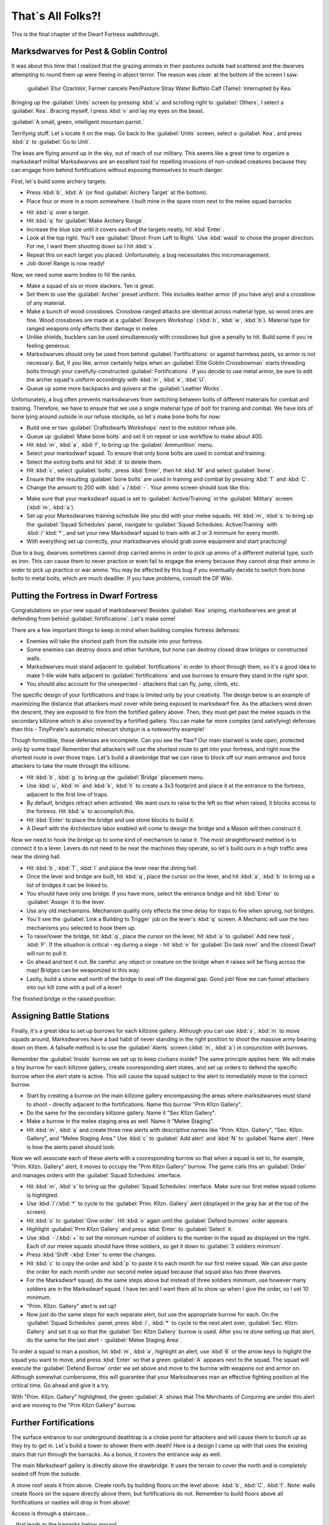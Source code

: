 ##################
That`s All Folks?!
##################

This is the final chapter of the Dwarf Fortress walkthrough.

Marksdwarves for Pest & Goblin Control
======================================

It was about this time that I realized that the grazing animals in
their pastures outside had scattered and the dwarves attempting to
round them up were fleeing in abject terror. The reason was clear:
at the bottom of the screen I saw:

    :guilabel:`Etur Ozarlolor, Farmer cancels Pen/Pasture Stray Water
    Buffalo Calf (Tame): Interrupted by Kea.`

Bringing up the :guilabel:`Units` screen by
pressing :kbd:`u` and scrolling right to :guilabel:`Others`, I
select a :guilabel:`Kea`. Bracing myself, I press :kbd:`v` and lay
my eyes on the beast.

:guilabel:`A small, green, intelligent mountain parrot.`

Terrifying stuff. Let`s locate it on the map. Go back to the
:guilabel:`Units` screen, select a :guilabel:`Kea`, and press
:kbd:`z` to :guilabel:`Go to Unit`.

.. image:: images/09-2-archers.png
   :align: center

The keas are flying around up in the sky, out of reach of our
military. This seems like a great time to organize a marksdwarf
militia! Marksdwarves are an excellent tool for repelling invasions
of non-undead creatures because they can engage from behind
fortifications without exposing themselves to much danger.

First, let`s build some archery targets.

* Press :kbd:`b`, :kbd:`A` (or find :guilabel:`Archery Target` at
  the bottom).
* Place four or more in a room somewhere. I built mine in the spare
  room next to the melee squad barracks:

.. image:: images/09-3-archers.png
   :align: center

* Hit :kbd:`q` over a target.
* Hit :kbd:`q` for :guilabel:`Make Archery Range`.
* Increase the blue size until it covers each of the targets
  neatly, hit :kbd:`Enter`.
* Look at the top right. You'll see :guilabel:`Shoot: From Left to Right.`
  Use :kbd:`wasd` to chose the proper direction. For me, I want them
  shooting down so I hit :kbd:`s`.
* Repeat this on each target you placed. Unfortunately, a bug
  necessitates this micromanagement.
* Job done! Range is now ready!

Now, we need some warm bodies to fill the ranks.

* Make a squad of six or more slackers. Ten is great.
* Set them to use the :guilabel:`Archer` preset uniform. This
  includes leather armor (if you have any) and a crossbow of any
  material.
* Make a bunch of wood crossbows. Crossbow ranged attacks are
  identical across material type, so wood ones are fine. Wood
  crossbows are made at a :guilabel:`Bowyers Workshop` (:kbd:`b`,
  :kbd:`w`, :kbd:`b`). Material type for ranged weapons only effects
  their damage in melee.
* Unlike shields, bucklers can be used simultaneously with
  crossbows but give a penalty to hit. Build some if you`re feeling
  generous.
* Marksdwarves should only be used from behind
  :guilabel:`Fortifications` or against harmless pests, so armor is
  not necessary. But, if you like, armor certainly helps when an
  :guilabel:`Elite Goblin Crossbowman` starts threading bolts through
  your carefully-constructed :guilabel:`Fortifications`. If you
  decide to use metal armor, be sure to edit the archer squad's
  uniform accordingly with :kbd:`m`, :kbd:`e`, :kbd:`U`.
* Queue up some more backpacks and quivers at the
  :guilabel:`Leather Works`.

Unfortunately, a bug often prevents marksdwarves from switching
between bolts of different materials for combat and training.
Therefore, we have to ensure that we use a single material type of
bolt for training and combat. We have lots of bone lying around
outside in our refuse stockpile, so let`s make bone bolts for now:

* Build one or two :guilabel:`Craftsdwarfs Workshops` next to the
  outdoor refuse pile.
* Queue up :guilabel:`Make bone bolts` and set it on repeat or use
  workflow to make about 400.
* Hit :kbd:`m`, :kbd:`a`, :kbd:`f`, to bring up the
  :guilabel:`Ammunition` menu.
* Select your marksdwarf squad. To ensure that only bone bolts are
  used in combat and training:
* Select the exiting bolts and hit :kbd:`d` to delete them.
* Hit :kbd:`c`, select :guilabel:`bolts`, press :kbd:`Enter`, then
  hit :kbd:`M` and select :guilabel:`bone`.
* Ensure that the resulting :guilabel:`bone bolts` are used in
  training and combat by pressing :kbd:`T` and :kbd:`C`.
* Change the amount to 200 with :kbd:`+`/:kbd:`-`.
  Your ammo screen should look like this:

.. image:: images/09-4-archers.png
   :align: center

* Make sure that your marksdwarf squad is set to
  :guilabel:`Active/Training` in the :guilabel:`Military` screen
  (:kbd:`m`, :kbd:`a`).
* Set up your Marksdwarves training schedule like you did with your
  melee squads. Hit :kbd:`m`, :kbd:`s` to bring up the
  :guilabel:`Squad Schedules` panel, navigate to :guilabel:`Squad
  Schedules: Active/Training` with :kbd:`/`:kbd:`*`, and set your new
  Marksdwarf squad to train with at 2 or 3 minimum for every month.
* With everything set up correctly, your marksdwarves should grab
  some equipment and start practicing!

Due to a bug, dwarves sometimes cannot drop carried ammo in order
to pick up ammo of a different material type, such as iron. This
can cause them to never practice or even fail to engage the enemy
because they cannot drop their ammo in order to pick up practice or
war ammo. You may be affected by this bug if you eventually decide
to switch from bone bolts to metal bolts, which are much deadlier.
If you have problems, consult the DF Wiki.


Putting the Fortress in Dwarf Fortress
======================================

Congratulations on your new squad of marksdwarves! Besides
:guilabel:`Kea` sniping, marksdwarves are great at defending from
behind :guilabel:`fortifications`. Let's make some!

There are a few important things to keep in mind when building
complex fortress defenses:

* Enemies will take the shortest path from the outside into your
  fortress.
* Some enemies can destroy doors and other furniture, but none can
  destroy closed draw bridges or constructed walls.
* Marksdwarves must stand adjacent to :guilabel:`fortifications` in
  order to shoot through them, so it`s a good idea to make 1-tile
  wide halls adjacent to :guilabel:`fortifications` and use burrows
  to ensure they stand in the right spot.
* You should also account for the unexpected - attackers that
  can fly, jump, climb, etc.

The specific design of your fortifications and traps is limited
only by your creativity. The design below is an example of
maximizing the distance that attackers must cover while being
exposed to marksdwarf fire. As the attackers wind down the descent,
they are exposed to fire from the fortified gallery above. Then,
they must get past the melee squads in the secondary killzone which
is also covered by a fortified gallery. You can make far more
complex (and satisfying) defenses than this - TinyPirate's
automatic minecart shotgun is a noteworthy example!

.. image:: images/09-1-fort.png
   :align: center
.. image:: images/09-2-fort.png
   :align: center
.. image:: images/09-3-fort.png
   :align: center
.. image:: images/09-4-fort.png
   :align: center

Though formidible, these defenses are incomplete. Can you see the
flaw? Our main stairwell is wide open, protected only by some
traps! Remember that attackers will use the shortest route to get
into your fortress, and right now the shortest route is over those
traps. Let's build a drawbridge that we can raise to block off our
main entrance and force attackers to take the route through the
killzone.

* Hit :kbd:`b`, :kbd:`g` to bring up the :guilabel:`Bridge`
  placement menu.
* Use :kbd:`u`, :kbd:`m` and :kbd:`k`, :kbd:`h` to create a 3x3
  footprint and place it at the entrance to the fortress, adjacent to
  the first line of traps.
* By default, bridges retract when activated. We want ours to raise
  to the left so that when raised, it blocks access to the fortress.
  Hit :kbd:`a` to accomplish this.
* Hit :kbd:`Enter` to place the bridge and use stone blocks to
  build it.
* A Dwarf with the Architecture labor enabled will come to design
  the bridge and a Mason will then construct it.

Now we need to hook the bridge up to some kind of mechanism to
raise it. The most straightforward method is to connect it to a
lever. Levers do not need to be near the machines they operate, so
let`s build ours in a high traffic area near the dining hall.

* Hit :kbd:`b`, :kbd:`T`, :kbd:`l` and place the lever near the
  dining hall.
* Once the lever and bridge are built, hit :kbd:`q`, place the
  cursor on the lever, and hit :kbd:`a`, :kbd:`b` to bring up a list
  of bridges it can be linked to.
* You should have only one bridge. If you have more, select the
  entrance bridge and hit :kbd:`Enter` to :guilabel:`Assign` it to
  the lever.
* Use any old mechanisms. Mechanism quality only effects the time
  delay for traps to fire when sprung, not bridges.
* You`ll see the :guilabel:`Link a Building to Trigger` job on the
  lever's :kbd:`q` screen. A Mechanic will use the two mechanisms you
  selected to hook them up.
* To raise/lower the bridge, hit :kbd:`q`, place the cursor on the
  lever, hit :kbd:`a` to :guilabel:`Add new task`, :kbd:`P`. If the
  situation is critical - eg during a siege - hit :kbd:`n` for
  :guilabel:`Do task now!` and the closest Dwarf will run to pull it.
* Go ahead and test it out. Be careful: any object or creature on
  the bridge when it raises will be flung across the map! Bridges can
  be weaponized in this way.
* Lastly, build a stone wall north of the bridge to seal off the
  diagonal gap. Good job! Now we can funnel attackers into our kill
  zone with a pull of a lever!

The finished bridge in the raised position:

.. image:: images/09-5-fort.png
   :align: center


Assigning Battle Stations
=========================

Finally, it's a great idea to set up burrows for each killzone
gallery. Although you can use :kbd:`s`, :kbd:`m` to move squads
around, Marksdwarves have a bad habit of never standing in the
right position to shoot the massive army bearing down on them. A
failsafe method is to use the :guilabel:`Alerts` screen (:kbd:`m`,
:kbd:`a`) in conjunction with burrows.

Remember the :guilabel:`Inside` burrow we set up to keep civilians
inside? The same principle applies here. We will make a tiny burrow
for each killzone gallery, create cooresponding alert states, and
set up orders to defend the specific burrow when the alert state is
active. This will cause the squad subject to the alert to
immediately move to the correct burrow.

* Start by creating a burrow on the main killzone gallery
  encompassing the areas where marksdwarves must stand to shoot -
  directly adjacent to the fortifications. Name this burrow "Prm
  Kllzn Gallery".
* Do the same for the secondary killzone gallery. Name it "Sec
  Kllzn Gallery".
* Make a burrow in the melee staging area as well. Name it "Melee
  Staging".
* Hit :kbd:`m`, :kbd:`a` and create three new alerts with
  descriptive names like "Prim. Kllzn. Gallery", "Sec. Kllzn.
  Gallery", and "Melee Staging Area." Use :kbd:`c` to :guilabel:`Add
  alert` and :kbd:`N` to :guilabel:`Name alert`. Here is how the
  alerts panel should look:

.. image:: images/09-6-fort.png
   :align: center

Now we will associate each of these alerts with a cooresponding
burrow so that when a squad is set to, for example, "Prim. Kllzn.
Gallery" alert, it moves to occupy the "Prm Kllzn Gallery" burrow.
The game calls this an :guilabel:`Order` and manages orders with
the :guilabel:`Squad Schedules` interface.

* Hit :kbd:`m`, :kbd:`s` to bring up the :guilabel:`Squad
  Schedules` interface. Make sure our first melee squad column is
  highligted.
* Use :kbd:`/`/:kbd:`*` to cycle to the :guilabel:`Prim. Kllzn.
  Gallery` alert (displayed in the gray bar at the top of the screen).
* Hit :kbd:`o` to :guilabel:`Give order`. Hit :kbd:`o` again until
  the :guilabel:`Defend burrows` order appears.
* Highlight :guilabel:`Prm Kllzn Gallery` and press :kbd:`Enter` to
  :guilabel:`Select` it.
* Use :kbd:`-`/:kbd:`+` to set the minimum number of soldiers to the
  number in the squad as displayed on the right. Each of our melee
  squads should have three soldiers, so get it down to :guilabel:`3
  soldiers minimum`.
* Press :kbd:`Shift`-:kbd:`Enter` to enter the changes.
* Hit :kbd:`c` to copy the order and :kbd:`p` to paste it to each
  month for our first melee squad. We can also paste the order for
  each month under our second melee squad because that squad also has
  three dwarves.
* For the Marksdwarf squad, do the same steps above but instead of
  three soldiers minimum, use however many soldiers are in the
  Marksdwarf squad. I have ten and I want them all to show up when I
  give the order, so I set 10 minimum.
* "Prim. Kllzn. Gallery" alert is set up!
* Now just do the same steps for each separate alert, but use the
  appropriate burrow for each. On the :guilabel:`Squad Schedules`
  panel, press :kbd:`/`, :kbd:`*` to cycle to the next alert over,
  :guilabel:`Sec. Kllzn. Gallery` and set it up so that the
  :guilabel:`Sec Kllzn Gallery` burrow is used. After you`re done
  setting up that alert, do the same for the last alert -
  :guilabel:`Melee Staging Area`.

To order a squad to man a position, hit :kbd:`m`, :kbd:`a`,
highlight an alert, use :kbd:`6` or the arrow keys to higlight the
squad you want to move, and press :kbd:`Enter` so that a green
:guilabel:`A` appears next to the squad. The squad will execute the
:guilabel:`Defend Burrow` order we set above and move to the burrow
with weapons out and armor on. Although somewhat cumbersome, this
will guarantee that your Marksdwarves man an effective fighting
position at the critical time. Go ahead and give it a try.

.. image:: images/09-7-fort.png
   :align: center

With "Prim. Kllzn. Gallery" highlighted, the green :guilabel:`A`
shows that The Merchants of Conjuring are under this alert and are
moving to the "Prm Kllzn Gallery" burrow.


Further Fortifications
======================

The surface entrance to our underground deathtrap is a choke point
for attackers and will cause them to bunch up as they try to get
in. Let`s build a tower to shower them with death! Here is a design
I came up with that uses the existing stairs that run through the
barracks. As a bonus, it covers the entrance way as well.

The main Marksdwarf gallery is directly above the drawbridge. It
uses the terrain to cover the north and is completely sealed off
from the outside.

.. image:: images/09-1-tower.png
   :align: center

A stone roof seals it from above. Create roofs by building floors
on the level above: :kbd:`b`, :kbd:`C`, :kbd:`f`. Note: walls
create floors on the square directly above them, but fortifications
do not. Remember to build floors above all fortifications or
nasties will drop in from above!

.. image:: images/09-2-tower.png
   :align: center

Access is through a staircase...

.. image:: images/09-3-tower.png
   :align: center

...that leads to the barracks below ground.

.. image:: images/09-4-tower.png
   :align: center

Don`t forget to set up a burrow for this tower just like in the
previous section!

Man Your Battle Stations!
=========================

.. image:: images/09-1-invader.png
   :align: center

The first test of my defenses came somewhat after this when a
:guilabel:`Giant` appeared on the southwest corner of the map:

.. image:: images/09-2-invader.png
   :align: center

Lets see how tough our defenses are. Our priority is to get
everyone inside, batten down the hatches, and man the outer defenses.

* Set the civilian alert to :guilabel:`Siege` (:kbd:`m`, :kbd:`a`,
  then select siege and press :kbd:`Enter`). This restricts civilians
  to the :guilabel:`Inside` burrow and will cause them to drop
  everything and run inside. Now is also a good time to ensure that
  your :guilabel:`Inside` burrow is in fact inside and out of the
  line of fire!
* Station our Marksdwarf squad in the primary killzone gallery. Hit
  :kbd:`a`, select the :guilabel:`Prim. Kllzn. Gallery`
  :guilabel:`Alert`, move right to the :guilabel:`Squads` column,
  highlight the Marksdwarf squad, and hit :kbd:`Enter.` A green
  :guilabel:`A` next to the Marksdwarf squad means that they will
  move to that burrow.
* Station our Melee squads in the melee staging area. Use the same
  procedure as above, but activate the :guilabel:`Melee Staging Area`
  :guilabel:`Alert` for them.
* Now the tricky part. We need to shut our main drawbridge when
  everyone is inside but before the :guilabel:`Giant` arrives. A good
  method is to pause the game and use :kbd:`.` to advance time
  incrementally. Keep your eye on that Giant! If anyone
  is left outside, they will have to outrun the Giant as
  it comes in through the killzones.
* If you lose track of the Giant, use the
  :guilabel:`Units` screen (:kbd:`u`) to find it in the
  :guilabel:`Others` submenu and hit :kbd:`z` to :guilabel:`Go to
  Unit`. Then press :kbd:`f` to follow it.
* When the time is right, close the drawbridge by hitting :kbd:`q`,
  moving the cursor onto the lever, and hitting :kbd:`a`, :kbd:`P`,
  :kbd:`n`. Bridges shut slowly, so give lots of time!

The gate shuts, our dwarves are in position, and the
:guilabel:`Giant` is making a beeline for the killzones. Perfect.
Just remember to reposition your Marksdwarves if the
:guilabel:`Giant` makes it underground!

I mistime the throw of the lever but the :guilabel:`Giant` is
distracted by the strategic diversionary livestock pastured
outside, giving time for the gate to shut! Those poor sheep, though...

.. image:: images/09-3-invader.gif
   :align: center

The Giant pauses to destroy the Craftsdwarf`s Workshops
outside, then descends into the killzones...

.. image:: images/09-4-invader.gif
   :align: center

and is struck down by the waiting melee squads.

Our defenses worked! It`s always fun to look at the combat log -
hit :kbd:`r`, scroll down to :guilabel:`the Giant Theveme
Enoreicite Ifatha Mivere is fighting!` and hit :kbd:`Enter`.

.. image:: images/09-5-invader.png
   :align: center

Scrolling up past the pages of Dwarves beating on the
:guilabel:`Giant`, I notice that the :guilabel:`Giant` dodged a
bolt when it entered the killzone. Look back at the second GIF
above. Do you see what happened? The :guilabel:`Giant` appeared on
the first level of the killzone walkway and immediately came under
fire. When it dodged, it went over the side and landed on the
second walkway! It was only a 1-z level drop so it did no damage,
but what if we lined the killzone with iron spikes? There`s always
room for improvement in fortress defenses!

.. note::

    Don`t forget to set your squads back to
    :guilabel:`Active/Training` and civilians back to
    :guilabel:`Inactive` on the alerts menu!


Medic!!
=======
If you`ve made it this far without a dwarven casualty, you are
extremely lucky! Injury is a certainty in Dwarf Fortress, but
adequate healthcare will keep your maimed citizens from succumbing
to blood loss or infection. Dwarven healthcare is complex to set
up, but a hospital system will keep even badly mangled dwarves in
the army/workforce and prevent fort-ending tantrum spirals due to
loss of loved ones. Once running, the whole thing is automated and
requires little management.

A hospital requires:

* A source of fresh water - preferrably not muddy to minimize
  infection.
* Cloth - for bandages.
* Thread - for sutchurs.
* Splints - to set broken limbs.
* Crutches - allow injured Dwarves to be useful while recovering.
* Buckets - to wash and give water to patients (patients can drink
  only water in the hospital!)
* Beds - allow patients to be diagnosed, rest, and receive water.
* Tables - for surgical operations.
* Traction benches - immobilize patients when setting bones.
* Soap - to clean wounds and prevent infection.
* Gypsum powder - for casts.
* A chief medical dwarf - to diagnose injuries, assigned in the
  nobles screen (:kbd:`n`).
* Doctors - Dwarves with the various healthcare jobs enabled.

That sounds like a whole lot, but you likely have most of it on
hand. Get started by designating a hospital zone. I evicted
everyone from our original set of bedrooms and hollowed out those
rooms to be my hospital zone.

* Hit :kbd:`i`, place the zone and :kbd:`h` to make it a hospital.
* Build and place beds and traction benches in the hospital zone
  with tables adjacent to them. Adjacent tables make it easier to
  move a patient for surgury.
* You probably will need to build some chains or ropes for the
  traction benches. The traction benches themselves are made at the
  Mechanic's workshop using one chain/rope, one mechanisms, and a
  table.

Here is a setup with tables and traction benches clustered around
the beds:

.. image:: images/09-1-hospital.png
   :align: center

* Hospitals require containers to store supplies. Hit :kbd:`b`,
  :kbd:`h` to build six or so :guilabel:`Containers` within the
  hospital zone. Coffers are best because bags are used in other
  industries.
* Once the containers are placed, Dwarves will start stocking the
  hospital zone with supplies. Let`s take a look at those parameters.
  Hit :kbd:`i`, place the cursor over the hospital zone, and hit
  :kbd:`H` to :guilabel:`Set hospital parameters`.

.. image:: images/09-2-hospital.png
   :align: center

Already, we have enough :guilabel:`Thread` and :guilabel:`Cloth`.
Note that hospital item counts are a thousand times the acutal units,
so you don't really need 75,000 stacks of cloth.
Let`s move on to the other items.

* That bucket count looks low. Select :guilabel:`Buckets: 0/2` with
  :kbd:`2`/:kbd:`8` and use :kbd:`6`/:kbd:`4` to increase it to 10.
* Queue up 10 splints, 10 crutches, and 20 buckets at the
  Carpenter's Workshop.
* Build a :guilabel:`Kiln` with :kbd:`b`, :kbd:`e`, :kbd:`k` and
  queue up 10 :guilabel:`Make plaster powder` jobs. Each job requires
  a bag and a boulder of gypsum or other plaster-making stone, and we
  have gypsum in abundance.
* Build a :guilabel:`Soap Makers Workshop` (:kbd:`b`, :kbd:`w`,
  :kbd:`S`) and an :guilabel:`Ashery` (:kbd:`b`, :kbd:`w`, :kbd:`y`).
* Soap's recipe is: Lye + Tallow/Oil = Soap. Lye is made from ash
  at a Wood Furnace. Queue up 10 units of ash at the Wood Furnace and
  10 units of Lye at the Ashery. Finally queue up 10 units of soap
  (:guilabel:`Make soap from tallow`) at the Soap Maker's Workshop.
  If you have no tallow, butcher an animal and a Dwarf will
  automatically render the fat into tallow at a Butcher's Shop.

Great work! While your dwarves execute all the orders you've put
in, let's secure a source of fresh water. Easy access to fresh
water is essential because injured dwarves cannot drink booze.
Moreover, water must be brought to them as they lay injured in bed.
Therefore, it`s critical to have a year-round source of fresh water
close to our hospital. Otherwise, injured dwarves will die from
dehydration in their hospital beds.

Let`s take stock of the fresh water sources we have available.

.. image:: images/09-3-hospital.png
   :align: center

To the east we have a number of small ponds. When we look at the
water in them with :kbd:`k`, we see :guilabel:`Murky Pool` filled
with :guilabel:`Stagnant Water [7/7]`. Murky pools are no good to
us because :guilabel:`Stagnant Water` increases the risk of
infection when used to wash wounds and also creates an unhappy
thought in any Dwarf that drinks it. Moreover, these pools are
frozen for half the year! That pretty much rules these out unless
we have no other choice.

.. image:: images/09-4-hospital.png
   :align: center

Fortunately, we have a small river in the northeastern portion of
the map. Using :kbd:`k` to look at its water, we see that it`s
fresh, wholesome, :guilabel:`Water [7/7]`. This is what we`ve been
looking for. The only problem is that like the :guilabel:`Murky
Pools`, the river is frozen much of the year and it`s very far from
the hospital. However, if we divert the water into an underground
cistern, it will not freeze and we can accumulate enough to last us
through the cold months. Let`s do some hydrological engineering!

First, let's dig out our cistern. It`s best to locate it near the
hospital and it needs to be at least two z-levels deep to avoid mud
contamination. If water is taken from a 1 z-level source and the
floor has a :guilabel:`Pile of mud` on it, the water will cause
infections. The easiest way to avoid this is to make the cistern
two or more layers deep. Here is where I placed mine:

.. image:: images/09-5-hospital.png
   :align: center

It goes down an additional 3 z-levels directly below the well room:

.. image:: images/09-6-hospital.png
   :align: center

Now we have to bring the water to the cistern. Easy, right? Just
dig a really long trench from the river and connect it up.
Actually, that`s a recipe for a flooded fortress! Water pressure
will act to force the river water - flowing from above our cistern
- up over the top of it and into the rest of the fortress. So, we
need to use floodgates controlled by levers to manage the water
flow. The only wrong way to accomplish this is the one that floods
the fortress, but below is an example scheme that prioritizes flood
safety.

* Queue up 20 floodgates from the Masons.
* Stick a door on the well room. If the worst happens, you can
  always lock that door to stop the water until you figure out what
  to do. Also, keep pets out of it by pressing :kbd:`o` with the door
  selected - pets have a bad habit of drowning in cisterns and
  spillways.
* Dig a spillway tunnel from the top of the cistern to the edge of
  the map, then :guilabel:`Smooth` (:kbd:`d`, :kbd:`s`) and
  :guilabel:`Carve fortifications` (:kbd:`d`, :kbd:`F`) on the stone
  at the edge of the map. That will allow water to flow off the edge
  of the map in the event of overflow, relieving pressure in the
  cistern.

.. image:: images/09-7-hospital.png
   :align: center

* Build :guilabel:`Floodgates` (:kbd:`b`, :kbd:`x`) between the
  cistern and the spillway. Make sure to leave one tile free adjacent
  to the floodgates to allow access for when we hook them up to the
  control lever.
* Build a :guilabel:`Lever` (:kbd:`b`, :kbd:`T`, :kbd:`l`). Place
  it in a location where you'll remember what it does and where it
  will be accessible in the event of a flood. You can use a
  :guilabel:`Note` (:kbd:`N`) to mark it, too.
* Connect the :guilabel:`Lever` to the :guilabel:`Floodgates`. Hit
  :kbd:`q`, place the cursor on the :guilabel:`Lever`, :kbd:`f`, and
  select one of the floodgates you placed, using any old mechanisms.
  Then hit :kbd:`q`, :kbd:`f` again and select the other floodgate to
  hook it up, too.
* When the Mechanic finishes these jobs, test out the
  :guilabel:`Lever` by queueing a :guilabel:`Pull the Lever` job
  (:kbd:`a`, :kbd:`P`). If both floodgates open, it`s all set up!
  Close them again when you're satisfied.

.. image:: images/09-8-hospital.png
   :align: center

Next, let's dig the water channel from the river.
Start at the river and :guilabel:`Channel` (:kbd:`d`, :kbd:`h`) a
3x1 section as pictured. Make sure to leave at least one tile
intact between the river and the channel! Otherwise, the channel
will flood prematurely. When we are ready to tap the river, we will
:guilabel:`Channel` out this canal to let the water flow.

.. image:: images/09-9-hospital.png
   :align: center

* We need to make a ramp all the way down to the top of our cistern
  at z-level -6. Remembering that each :guilabel:`Channel` job will
  create a ramp on the tile below it, we move one tile south and one
  z-level down for each subsequent :guilabel:`Channel` designation.

.. image:: images/09-10-hospital.png
   :align: center
.. image:: images/09-11-hospital.png
   :align: center
.. image:: images/09-12-hospital.png
   :align: center
.. image:: images/09-13-hospital.png
   :align: center
.. image:: images/09-14-hospital.png
   :align: center

* At z-level -6, :guilabel:`Dig` a 3x1 tunnel south to the spillway
  tunnel...

.. image:: images/09-15-hospital.png
   :align: center

* then dig west until the cistern.

.. image:: images/09-16-hospital.png
   :align: center

* Dig out two wall tiles at the cistern.

.. image:: images/09-17-hospital.png
   :align: center

* Build :guilabel:`Vertical Bars` (:kbd:`b`, :kbd:`B`) across the
  water supply tunnel to keep the surface riffraff out. Although bars
  can be destroyed by a building destroyer (like that
  :guilabel:`Giant` from earlier), we will make sure that the bars
  stay submerged and inaccessible to all but acquatic building
  destroyers.
* After the :guilabel:`Vertical Bars` are built, place three
  :guilabel:`Floodgates` across the tunnel to the south of the
  :guilabel:`Vertical Bars`.

.. image:: images/09-18-hospital.png
   :align: center

* :guilabel:`Dig` a 3x1 relief valve to connect the water supply
  tunnel to the spillway tunnel. Then install :guilabel:`Floodgates`
  across it. Safety first!

.. image:: images/09-19-hospital.png
   :align: center

* Install the last :guilabel:`Floodgates` between the water supply
  tunnel and the cistern. If dwarves get stuck behind them, move on
  quickly to the next step where we install levers to open the gates.

.. image:: images/09-20-hospital.png
   :align: center

Build three :guilabel:`Levers` (:kbd:`b`, :kbd:`T`, :kbd:`l`) to
control the three sets of floodgates. It`s important to keep track
of which lever controls which floodgate, so I like to build a mini
facsimile of the tunnel network and place the levers where the
floodgates are located. It`s also a great idea to put a
:guilabel:`Note` on each lever (:kbd:`N`, :kbd:`p`) and name it
with :kbd:`n` so you don`t forget. Here is the scheme that I came
up with:

.. image:: images/09-21-hospital.png
   :align: center

* Hook up each :guilabel:`lever` to the cooresponding set of
  :guilabel:`floodgates`. Select the correct :guilabel:`floodgate`
  with :kbd:`+`/:kbd:`-` and use any old mechanisms.
* Test out the levers after they are hooked up to ensure that each
  one operates the appropriate set of floodgates.
* Stick a door on the entrance to your lever room in order to
  further floodproof it.

Floodgates can become stuck open if debris like boulders block
their tile when open, and moving water tends to push boulders under
open floodgates. This floods the fortress. Therefore, we must
remove all boulders from our waterworks.

* Hit :kbd:`i`, designate a 1x1 zone somewhere outside the
  waterworks, and hit :kbd:`d` to make it a :guilabel:`Garbage Dump`.
* Hit :kbd:`d`, :kbd:`b`, :kbd:`d` to enable :guilabel:`Dump Items`
  designation. Designate all stone in the water supply tunnel and
  spillway tunnel to be dumped. Our workforce should be large enough
  by this point to get the job done relatively quickly.

It`s time to remove the dike between the river and the water
channel, but it`s a good idea to take some precautions when doing
so because dwarves tend to path through fast-moving water and get
swept away. We`d like to keep our Legendary +5 Miners alive despite
their idiocy.

* Ensure all floodgates are closed.
* Hit :kbd`d`, :kbd`o`, :kbd`r` and designate a
  :guilabel:`Restricted Traffic Area` encompassing the dike and the
  ditch. This will make dwarves prefer any route other than over the
  designated area and hopefully clue them in that walking over it
  means certain death.

.. image:: images/09-22-hospital.gif
   :align: center

* :guilabel:`Channel` out (:kbd:`d`, :kbd:`h`) the middle tile of
  the dike at the river. Then, :guilabel:`Channel` out the outer two
  tiles.
* If anyone drowns, build them a :guilabel:`rock Slab` at a mason's
  workshop and have a Craftsdwarf :guilabel:`Engrave Memorial Slab`.
  Then place it next to the river so the idiot`s family will know why
  he died. Disregard any dead bodies in the water supply.

We now have :guilabel:`Water [7/7]` from the river held back by the
water supply tunnel floodgates at the bottom of the ramp we dug.
That means that everything above that point is completely submerged
by water. Therefore, if we opened both the water supply tunnel
floodgates and the cistern floodgates at this point, the water
pressure would push water all the way back up to z-level -1 - the
level of the river. Consequently, we must ensure that at no point
is the cistern opened directly to the river.

* Ensure all floodgates are closed.
* Open the water supply tunnel floodgates at the base of the ramp
  and allow the water to fill the entire water supply tunnel.
* When the water has reached :guilabel:`[7/7]` for most of the
  water supply tunnel, close the water supply tunnel floodgates.
* Confirm that the water supply tunnel floodgates at the base of
  the ramp are closed, then open the cistern floodgates.
* Allow the cistern to fill. Due to our design, the cistern will
  not flood so long as the floodgates leading to the river remain
  closed. There`s nothing to do but wait!
* While the cistern is filling up, hit :kbd:`b`, :kbd:`l` to build
  a :guilabel:`Well` on the open space above the cistern. Use the
  highest-quality materials available because dwarves get happy
  thoughts when they use a well-put-together well.
* When the well is complete, hit :kbd:`i`, designate a 3x3 zone in
  the well room, and hit :kbd:`w` to make it a water source.
* If you feel like enhancing the nanny state of your fortess, you
  can put some :guilabel:`Horizontal Bars` over the river water
  intake ramps at z-level 0 and a :guilabel:`Hatch` over the well
  access stairs. Forbidding the :guilabel:`Hatch` will at least keep
  the dwarves from drowning themselves at that location.

The cistern is filling nicely.

.. image:: images/09-23-hospital.gif
   :align: center

* Check the water level the top level of the cistern (one z-level
  below the well room) using :kbd:`k`. When it is at
  :guilabel:`[7/7]` or :guilabel:`[6/7]`, close the cistern
  floodgates. If it stabilizes before reaching at least
  :guilabel:`[6/7]`, close the cistern gates, refill the water supply
  tunnel, seal it from the river, and reopen the cistern gates.
* At this point we could leave the cistern floodgates open
  indefinately. So long as the water supply floodgates are closed to
  the river, the cistern will not overflow.

In the (extremely likely) event that something goes wrong and the
fortress begins flooding, take immediate action to:

* :guilabel:`Forbid` and :guilabel:`Keep Tightly Closed` (:kbd:`q`,
  :kbd:`l`, :kbd:`o`) the door to your lever room and all doors
  leading to the flooding area. Doors are watertight so long as they
  stay shut.
* Open all floodgates to your spillway. Use :kbd:`a`, :kbd:`P`,
  :kbd:`n` on the :guilabel:`Levers` for maximum haste.
* Close all other floodgates.
* If things are particularly dire, extend your central staircase
  downward until you hit the caverns. The water will tend to flow
  down your staircase and into the caverns where there is usually
  enough room for it to dissipate. That may buy you enough time to
  dig a permanent spillway or seal off the flooded parts of the
  fortress, but it also opens yourself to visits from uninvited guests.

Our last task is to staff our new hospital. We need to appoint a
:guilabel:`chief medical dwarf` so that patients get timely care.

* Hit :kbd:`n` to bring up the :guilabel:`Nobles` panel. Scroll
  down to :guilabel:`chief medical dwarf` and hit :kbd:`Enter`.
* The first dwarf listed is the best diagnostician available, so
  highlight him/her and hit :kbd:`Enter`.

With that, we have a functional hospital! Dwarves can recover from
very severe injuries with a good healthcare system in place, so
don`t be afraid to send your melee units into combat. Now, broken
bones will build character, not body count!


The End!
========
And welcome to the end of the tutorial! By now you should be able
to play the game on your own.  You can also check out the tutorials
in the index, for short chapters that cover a particular topic.

You might consider a mega project like an enormous tower, a
castle, or a fortress entirely surrounded by magma. There are many
options, and just surviving the increasingly severe raids from
goblins and other critters can be a challenge.

You're also ready to upgrade to the :DFFD:`Starter Pack <7622>`,
and explore the wider world of DF addons.  From alternative graphics
to advanced tools or a real 3D visualiser... the world is your oyster!

